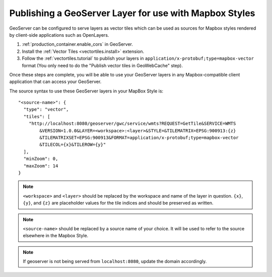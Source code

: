 .. _mbstyle_source:

Publishing a GeoServer Layer for use with Mapbox Styles
=======================================================

GeoServer can be configured to serve layers as vector tiles which can be used as sources for Mapbox styles rendered by client-side applications such as OpenLayers.

1. :ref:`production_container.enable_cors` in GeoServer.

2. Install the :ref:`Vector Tiles <vectortiles.install>` extension.

3. Follow the :ref:`vectortiles.tutorial` to publish your layers in ``application/x-protobuf;type=mapbox-vector`` format (You only need to do the "Publish vector tiles in GeoWebCache" step).

Once these steps are complete, you will be able to use your GeoServer layers in any Mapbox-compatible client application that can access your GeoServer.

The source syntax to use these GeoServer layers in your MapBox Style is::

    "<source-name>": {
      "type": "vector",
      "tiles": [
        "http://localhost:8080/geoserver/gwc/service/wmts?REQUEST=GetTile&SERVICE=WMTS
            &VERSION=1.0.0&LAYER=<workspace>:<layer>&STYLE=&TILEMATRIX=EPSG:900913:{z}
            &TILEMATRIXSET=EPSG:900913&FORMAT=application/x-protobuf;type=mapbox-vector
            &TILECOL={x}&TILEROW={y}"
      ],
      "minZoom": 0,
      "maxZoom": 14
    }

.. note:: 

   ``<workspace>`` and ``<layer>`` should be replaced by the workspace and name of the layer in question. ``{x}``, ``{y}``, and ``{z}`` are placeholder values for the tile indices and should be preserved as written.

.. note:: 

   ``<source-name>`` should be replaced by a source name of your choice. It will be used to refer to the source elsewhere in the Mapbox Style.

.. note:: 

   If geoserver is not being served from ``localhost:8080``, update the domain accordingly.